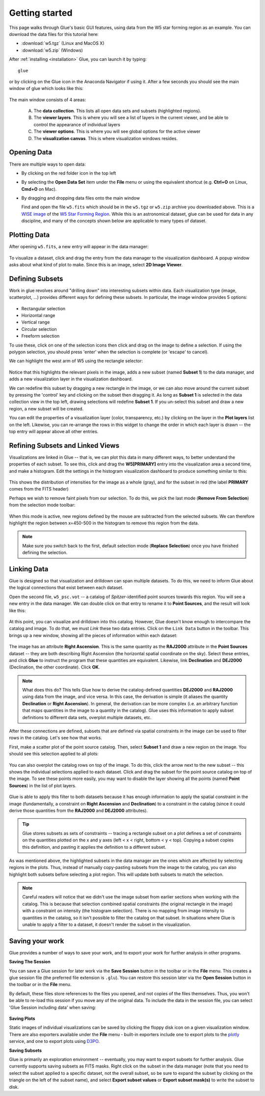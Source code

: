 .. _getting_started:

Getting started
***************

This page walks through Glue's basic GUI features, using data from the W5 star
forming region as an example. You can download the data files for this tutorial here:

* :download:`w5.tgz` (Linux and MacOS X)
* :download:`w5.zip` (Windows)

After :ref:`installing <installation>` Glue, you can launch it by typing::

    glue

or by clicking on the Glue icon in the Anaconda Navigator if using it. After a
few seconds you should see the main window of glue which looks like this:

.. figure:: images/main_window.png
   :align: center
   :width: 100%

The main window consists of 4 areas:

 A. The **data collection**. This lists all open data sets and subsets (highlighted regions).
 B. The **viewer layers**. This is where you will see a list of layers in the current viewer, and be able to control the appearance of individual layers
 C. The **viewer options**. This is where you will see global options for the active viewer
 D. The **visualization canvas**. This is where visualization windows resides.

Opening Data
============

There are multiple ways to open data:

* By clicking on the red folder icon in the top left
* By selecting the **Open Data Set** item under the **File** menu or using the
  equivalent shortcut (e.g. **Ctrl+O** on Linux, **Cmd+O** on Mac).
* By dragging and dropping data files onto the main window

  Find and open the file ``w5.fits`` which should be in the ``w5.tgz`` or
  ``w5.zip`` archive you downloaded above. This is a `WISE image
  <http://wise.ssl.berkeley.edu/>`_ of the `W5 Star Forming Region
  <https://en.wikipedia.org/wiki/Soul_Nebula>`_. While this is an astronomical
  dataset, glue can be used for data in any discipline, and many of the concepts
  shown below are applicable to many types of dataset.

Plotting Data
=============

After opening ``w5.fits``, a new entry will appear in the data manager:

.. figure:: images/data_open.png
   :align: center
   :width: 100%

To visualize a dataset, click and drag the entry from the data manager to the
visualization dashboard. A popup window asks about what kind of plot to make.
Since this is an image, select **2D Image Viewer**.

Defining Subsets
================

Work in glue revolves around "drilling down" into interesting subsets within
data. Each visualization type (image, scatterplot, ...) provides different ways
for defining these subsets. In particular, the image window provides 5 options:

.. figure:: images/image_selectors.png
   :align: center
   :width: 300

* Rectangular selection
* Horizontal range
* Vertical range
* Circular selection
* Freeform selection

To use these, click on one of the selection icons then click and drag on the
image to define a selection. If using the polygon selection, you should press
'enter' when the selection is complete (or 'escape' to cancel).

We can highlight the west arm of W5 using the rectangle selector:

 .. figure:: images/w5_west.png
    :align: center
    :width: 100%

Notice that this highlights the relevant pixels in the image, adds a new subset
(named **Subset 1**) to the data manager, and adds a new visualization layer in
the visualization dashboard.

We can redefine this subset by dragging a new rectangle in the image, or we can
also move around the current subset by pressing the 'control' key and clicking
on the subset then dragging it. As long as **Subset 1** is selected in the data
collection view in the top left, drawing selections will redefine **Subset 1**.
If you un-select this subset and draw a new region, a new subset will be
created.

You can edit the properties of a visualization layer (color, transparency, etc.)
by clicking on the layer in the **Plot layers** list on the left. Likewise, you
can re-arrange the rows in this widget to change the order in which each layer
is drawn -- the top entry will appear above all other entries.

Refining Subsets and Linked Views
=================================

Visualizations are linked in Glue -- that is, we can plot this data in many
different ways, to better understand the properties of each subset. To see this,
click and drag the **W5[PRIMARY]** entry into the visualization area a second
time, and make a histogram. Edit the settings in the histogram visualization
dashboard to produce something similar to this:

 .. figure:: images/histogram.png
    :align: center
    :width: 100%

This shows the distribution of intensities for the image as a whole (gray), and
for the subset in red (the label **PRIMARY** comes from the FITS header)

Perhaps we wish to remove faint pixels from our selection. To do this, we pick
the last mode (**Remove From Selection**) from the selection mode toolbar:

 .. figure:: images/modes.png
    :align: center
    :width: 300

When this mode is active, new regions defined by the mouse are subtracted from
the selected subsets. We can therefore highlight the region between x=450-500 in
the histogram to remove this region from the data.

.. figure:: images/subset_refine.png
   :align: center
   :width: 100%

.. note:: Make sure you switch back to the first, default selection mode
          (**Replace Selection**) once you have finished defining the
          selection.

Linking Data
============

.. _getting_started_link:

Glue is designed so that visualization and drilldown can span multiple datasets.
To do this, we need to inform Glue about the logical connections that exist
between each dataset.

Open the second file, ``w5_psc.vot`` -- a catalog of *Spitzer*-identified point
sources towards this region. You will see a new entry in the data manager. We
can double click on that entry to rename it to **Point Sources**, and the result
will look like this:

.. figure:: images/psc_layer.png
   :align: center
   :width: 400px

At this point, you can visualize and drilldown into this catalog. However, Glue
doesn't know enough to intercompare the catalog and image. To do that, we must
*Link* these two data entries. Click on the ``Link Data`` button in the toolbar.
This brings up a new window, showing all the pieces of information within each
dataset:

.. figure:: images/link_editor.png
   :align: center

The image has an attribute **Right Ascension**. This is the same quantity as the
**RAJ2000** attribute in the **Point Sources** dataset -- they are both
describing Right Ascension (the horizontal spatial coordinate on the sky).
Select these entries, and click **Glue** to instruct the program that these
quantities are equivalent. Likewise, link **Declination** and **DEJ2000**
(Declination, the other coordinate). Click **OK**.

.. note:: What does this do? This tells Glue how to derive the catalog-defined
          quantities **DEJ2000** and **RAJ2000** using data from the image, and
          vice versa. In this case, the derivation is simple (it aliases the
          quantity **Declination** or **Right Ascension**). In general, the
          derivation can be more complex (i.e. an arbitrary function that maps
          quantities in the image to a quantity in the catalog). Glue uses this
          information to apply subset definitions to different data sets,
          overplot multiple datasets, etc.

After these connections are defined, subsets that are defined via spatial
constraints in the image can be used to filter rows in the catalog. Let's see
how that works.

First, make a scatter plot of the point source catalog. Then, select **Subset
1** and draw a new region on the image. You should see this selection applied to
all plots:

.. figure:: images/link_subset_1.png
   :align: center
   :width: 100%

You can also overplot the catalog rows on top of the image. To do this, click
the arrow next to the new subset -- this shows the individual selections applied
to each dataset. Click and drag the subset for the point source catalog on top
of the image. To see these points more easily, you may want to disable the
layer showing all the points (named **Point Sources**) in the list of plot
layers.

.. figure:: images/link_subset_2.png
   :align: center
   :width: 100%


Glue is able to apply this filter to both datasets because it has enough
information to apply the spatial constraint in the image (fundamentally, a
constraint on **Right Ascension** and **Declination**) to a constraint in the
catalog (since it could derive those quantities from the **RAJ2000** and
**DEJ2000** attributes).

.. tip::

    Glue stores subsets as sets of constraints -- tracing a rectangle
    subset on a plot defines a set of constraints on the
    quantities plotted on the x and y axes (left < x < right, bottom <
    y < top). Copying a subset copies this definition, and pasting it
    applies the definition to a different subset.

As was mentioned above, the highlighted subsets in the data manager are the ones
which are affected by selecting regions in the plots. Thus, instead of manually
copy-pasting subsets from the image to the catalog, you can also highlight both
subsets before selecting a plot region. This will update both subsets to match
the selection.

.. note:: Careful readers will notice that we didn't use the image subset
          from earlier sections when working with the catalog. This is because
          that selection combined spatial constraints (the original rectangle in
          the image) with a constraint on intensity (the histogram selection).
          There is no mapping from image intensity to quantities in the catalog,
          so it isn't possible to filter the catalog on that subset. In
          situations where Glue is unable to apply a filter to a dataset, it
          doesn't render the subset in the visualization.

.. _saving_session:

Saving your work
================

Glue provides a number of ways to save your work, and to export your work for
further analysis in other programs.

**Saving The Session**

You can save a Glue session for later work via the **Save Session** button in
the toolbar or in the **File** menu. This creates a glue session file (the
preferred file extension is ``.glu``). You can restore this session later via
the **Open Session** button in the toolbar or in the **File** menu.

By default, these files store references to the files you opened, and not
copies of the files themselves. Thus, you won't be able to re-load this
session if you move any of the original data. To include the data in the
session file, you can select 'Glue Session including data' when saving:

.. figure:: images/save_with_data.png
   :align: center
   :width: 400px

**Saving Plots**

Static images of individual visualizations can be saved by clicking the floppy
disk icon on a given visualization window. There are also exporters available
under the **File** menu - built-in exporters include one to export plots to the
`plotly <https://plot.ly>`_ service, and one to export plots using
`D3PO <https://github.com/adrn/d3po>`_.

**Saving Subsets**

Glue is primarily an exploration environment -- eventually, you may want to
export subsets for further analysis. Glue currently supports saving subsets as
FITS masks. Right click on the subset in the data manager (note that you need to
select the subset applied to a specific dataset, not the overall subset, so be
sure to expand the subset by clicking on the triangle on the left of the subset
name), and select **Export subset values** or **Export subset mask(s)** to write
the subset to disk.
